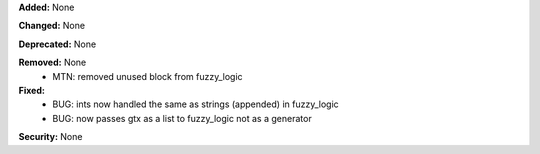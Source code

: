 **Added:** None

**Changed:** None

**Deprecated:** None

**Removed:** None
 - MTN: removed unused block from fuzzy_logic

**Fixed:**
 - BUG: ints now handled the same as strings (appended) in fuzzy_logic
 - BUG: now passes gtx as a list to fuzzy_logic not as a generator

**Security:** None
